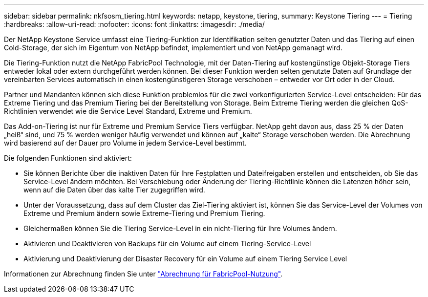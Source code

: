---
sidebar: sidebar 
permalink: nkfsosm_tiering.html 
keywords: netapp, keystone, tiering, 
summary: Keystone Tiering 
---
= Tiering
:hardbreaks:
:allow-uri-read: 
:nofooter: 
:icons: font
:linkattrs: 
:imagesdir: ./media/


[role="lead"]
Der NetApp Keystone Service umfasst eine Tiering-Funktion zur Identifikation selten genutzter Daten und das Tiering auf einen Cold-Storage, der sich im Eigentum von NetApp befindet, implementiert und von NetApp gemanagt wird.

Die Tiering-Funktion nutzt die NetApp FabricPool Technologie, mit der Daten-Tiering auf kostengünstige Objekt-Storage Tiers entweder lokal oder extern durchgeführt werden können. Bei dieser Funktion werden selten genutzte Daten auf Grundlage der vereinbarten Services automatisch in einen kostengünstigeren Storage verschoben – entweder vor Ort oder in der Cloud.

Partner und Mandanten können sich diese Funktion problemlos für die zwei vorkonfigurierten Service-Level entscheiden: Für das Extreme Tiering und das Premium Tiering bei der Bereitstellung von Storage. Beim Extreme Tiering werden die gleichen QoS-Richtlinien verwendet wie die Service Level Standard, Extreme und Premium.

Das Add-on-Tiering ist nur für Extreme und Premium Service Tiers verfügbar. NetApp geht davon aus, dass 25 % der Daten „heiß“ sind, und 75 % werden weniger häufig verwendet und können auf „kalte“ Storage verschoben werden. Die Abrechnung wird basierend auf der Dauer pro Volume in jedem Service-Level bestimmt.

Die folgenden Funktionen sind aktiviert:

* Sie können Berichte über die inaktiven Daten für Ihre Festplatten und Dateifreigaben erstellen und entscheiden, ob Sie das Service-Level ändern möchten. Bei Verschiebung oder Änderung der Tiering-Richtlinie können die Latenzen höher sein, wenn auf die Daten über das kalte Tier zugegriffen wird.
* Unter der Voraussetzung, dass auf dem Cluster das Ziel-Tiering aktiviert ist, können Sie das Service-Level der Volumes von Extreme und Premium ändern sowie Extreme-Tiering und Premium Tiering.
* Gleichermaßen können Sie die Tiering Service-Level in ein nicht-Tiering für Ihre Volumes ändern.
* Aktivieren und Deaktivieren von Backups für ein Volume auf einem Tiering-Service-Level
* Aktivierung und Deaktivierung der Disaster Recovery für ein Volume auf einem Tiering Service Level


Informationen zur Abrechnung finden Sie unter link:nkfsosm_kfs_billing.html#billing-for-fabricpool-usage["Abrechnung für FabricPool-Nutzung"].
